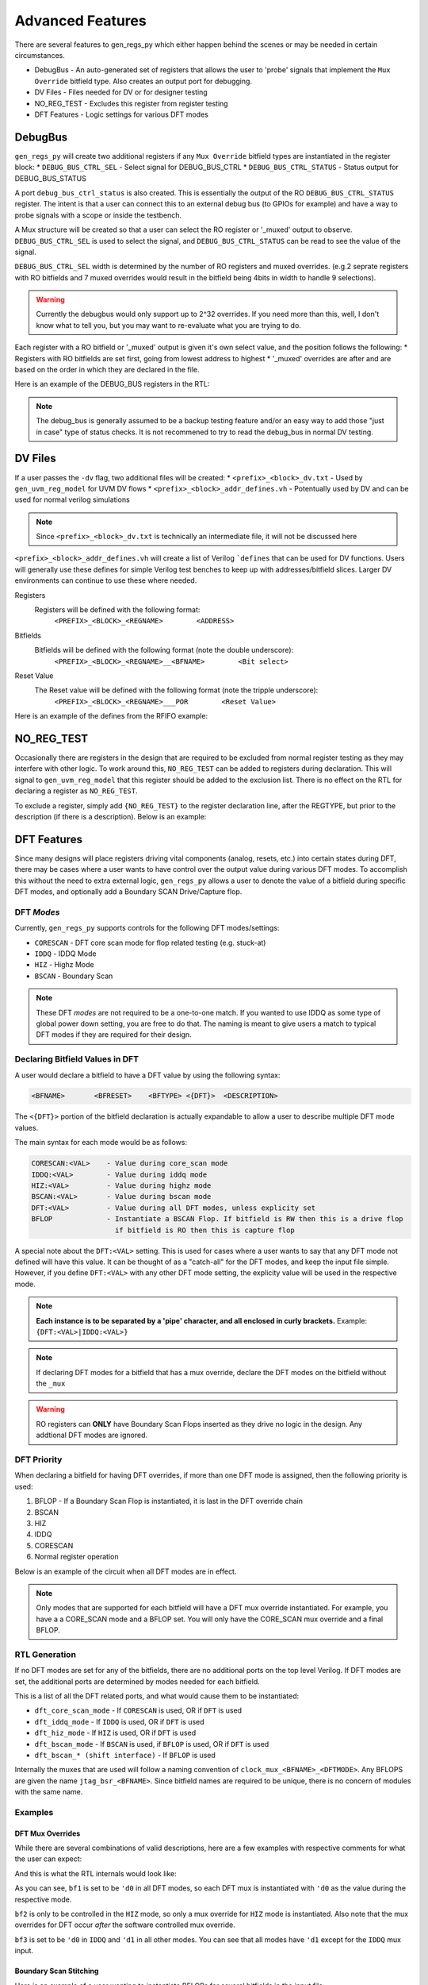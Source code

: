 Advanced Features
=================
There are several features to gen_regs_py which either happen behind the scenes or may be needed in certain circumstances.

* DebugBus - An auto-generated set of registers that allows the user to 'probe' signals that implement the ``Mux Override`` bitfield type. Also creates an output port for debugging.
* DV Files - Files needed for DV or for designer testing
* NO_REG_TEST - Excludes this register from register testing
* DFT Features - Logic settings for various DFT modes

DebugBus
--------
``gen_regs_py`` will create two additional registers if any ``Mux Override`` bitfield types are instantiated in the register block:
* ``DEBUG_BUS_CTRL_SEL`` - Select signal for DEBUG_BUS_CTRL
* ``DEBUG_BUS_CTRL_STATUS`` - Status output for DEBUG_BUS_STATUS

A port ``debug_bus_ctrl_status`` is also created. This is essentially the output of the RO ``DEBUG_BUS_CTRL_STATUS`` register. The intent is that 
a user can connect this to an external debug bus (to GPIOs for example) and have a way to probe signals with a scope or inside the testbench.


A Mux structure will be created so that a user can select the RO register or '_muxed' output to observe. ``DEBUG_BUS_CTRL_SEL`` is used to select the signal, 
and ``DEBUG_BUS_CTRL_STATUS`` can be read to see the value of the signal.

``DEBUG_BUS_CTRL_SEL`` width is determined by the number of RO registers and muxed overrides. (e.g.2 seprate registers with RO bitfields and 7 muxed overrides 
would result in the bitfield being 4bits in width to handle 9 selections).

.. warning::
  Currently the debugbus would only support up to 2^32 overrides. If you need more than this, well, I don't know what to tell you, but you
  may want to re-evaluate what you are trying to do.

Each register with a RO bitfield or '_muxed' output is given it's own select value, and the position follows the following:
* Registers with RO bitfields are set first, going from lowest address to highest
* '_muxed' overrides are after and are based on the order in which they are declared in the file.

Here is an example of the DEBUG_BUS registers in the RTL:

.. code-block:: verilog
  :linenos:
  
  //---------------------------
  // DEBUG_BUS_CTRL
  // DEBUG_BUS_CTRL_SEL - Select signal for DEBUG_BUS_CTRL
  //---------------------------
  wire [31:0] DEBUG_BUS_CTRL_reg_read;
  reg [2:0]   reg_debug_bus_ctrl_sel;

  always @(posedge RegClk or posedge RegReset) begin
    if(RegReset) begin
      reg_debug_bus_ctrl_sel                 <= 3'h0;
    end else if(RegAddr == 'h50 && RegWrEn) begin
      reg_debug_bus_ctrl_sel                 <= RegWrData[2:0];
    end else begin
      reg_debug_bus_ctrl_sel                 <= reg_debug_bus_ctrl_sel;
    end
  end

  assign DEBUG_BUS_CTRL_reg_read = {29'h0,
          reg_debug_bus_ctrl_sel};

  //-----------------------
  assign swi_debug_bus_ctrl_sel = reg_debug_bus_ctrl_sel;





  //---------------------------
  // DEBUG_BUS_STATUS
  // DEBUG_BUS_CTRL_STATUS - Status output for DEBUG_BUS_STATUS
  //---------------------------
  wire [31:0] DEBUG_BUS_STATUS_reg_read;
  reg  [31:0]  debug_bus_ctrl_status;

  //Debug bus control logic  
  always @(*) begin
    case(swi_debug_bus_ctrl_sel)
      'd0 : debug_bus_ctrl_status = {swi_dac0_therm_lo_muxed};
      'd1 : debug_bus_ctrl_status = {1'd0, swi_dac0_therm_hi_muxed};
      'd2 : debug_bus_ctrl_status = {26'd0, swi_dac0_bin_muxed};
      'd3 : debug_bus_ctrl_status = {swi_dac1_therm_lo_muxed};
      'd4 : debug_bus_ctrl_status = {1'd0, swi_dac1_therm_hi_muxed};
      'd5 : debug_bus_ctrl_status = {26'd0, swi_dac1_bin_muxed};
      default : debug_bus_ctrl_status = 32'd0;
    endcase
  end 
  
  assign DEBUG_BUS_STATUS_reg_read = {          debug_bus_ctrl_status};

.. note ::
  
  The debug_bus is generally assumed to be a backup testing feature and/or an easy way to add those "just in case" type of status
  checks. It is not recommened to try to read the debug_bus in normal DV testing.



DV Files
--------
If a user passes the ``-dv`` flag, two additional files will be created:
* ``<prefix>_<block>_dv.txt`` - Used by ``gen_uvm_reg_model`` for UVM DV flows
* ``<prefix>_<block>_addr_defines.vh`` - Potentually used by DV and can be used for normal verilog simulations

.. note::
  Since ``<prefix>_<block>_dv.txt`` is technically an intermediate file, it will not be discussed here

``<prefix>_<block>_addr_defines.vh`` will create a list of Verilog ```defines`` that can be used for DV functions. Users will generally use
these defines for simple Verilog test benches to keep up with addresses/bitfield slices. Larger DV environments can continue to use these where
needed.

Registers
  Registers will be defined with the following format:
    ``<PREFIX>_<BLOCK>_<REGNAME>        <ADDRESS>``
  
Bitfields
  Bitfields will be defined with the following format (note the double underscore):
    ``<PREFIX>_<BLOCK>_<REGNAME>__<BFNAME>        <Bit select>`` 

Reset Value
  The Reset value will be defined with the following format (note the tripple underscore):
    ``<PREFIX>_<BLOCK>_<REGNAME>___POR        <Reset Value>`` 

Here is an example of the defines from the RFIFO example:

.. code-block:: verilog
  :linenos:
  
  `define RFIFO_EXAMPLE_REG1                                                     'h00000000
  `define RFIFO_EXAMPLE_REG1__BF1_MUX                                                     5
  `define RFIFO_EXAMPLE_REG1__BF1                                                       4:0
  `define RFIFO_EXAMPLE_REG1___POR                                             32'h00000000

  `define RFIFO_EXAMPLE_REG_WITH_RFIFO                                           'h00000004
  `define RFIFO_EXAMPLE_REG_WITH_RFIFO__READ_DATA                                       7:0
  `define RFIFO_EXAMPLE_REG_WITH_RFIFO___POR                                   32'h00000000

  `define RFIFO_EXAMPLE_DEBUG_BUS_CTRL                                           'h00000008
  `define RFIFO_EXAMPLE_DEBUG_BUS_CTRL__DEBUG_BUS_CTRL_SEL                                0
  `define RFIFO_EXAMPLE_DEBUG_BUS_CTRL___POR                                   32'h00000000

  `define RFIFO_EXAMPLE_DEBUG_BUS_STATUS                                         'h0000000C
  `define RFIFO_EXAMPLE_DEBUG_BUS_STATUS__DEBUG_BUS_CTRL_STATUS                        31:0
  `define RFIFO_EXAMPLE_DEBUG_BUS_STATUS___POR                                 32'h00000000


NO_REG_TEST
-----------
Occasionally there are registers in the design that are required to be excluded from normal register testing as they
may interfere with other logic. To work around this, ``NO_REG_TEST`` can be added to registers during declaration. This will
signal to ``gen_uvm_reg_model`` that this register should be added to the exclusion list. There is no effect on the 
RTL for declaring a register as ``NO_REG_TEST``.

To exclude a register, simply add ``{NO_REG_TEST}`` to the register declaration line, after the REGTYPE, but prior to the description 
(if there is a description). Below is an example:

.. code-block:: none
  :linenos:
  
  SPI0_CONTROLS                     RW      {NO_REG_TEST} 
    spi0_spi_en                     1'b1                  
    spi0_spi_master_en              1'b0   


DFT Features
------------
Since many designs will place registers driving vital components (analog, resets, etc.) into certain states during DFT, there may be cases where 
a user wants to have control over the output value during various DFT modes. To accomplish this without the need to extra external logic,
``gen_regs_py`` allows a user to denote the value of a bitfield during specific DFT modes, and optionally add a Boundary SCAN Drive/Capture flop.

DFT *Modes*
+++++++++++
Currently, ``gen_regs_py`` supports controls for the following DFT modes/settings:

* ``CORESCAN`` - DFT core scan mode for flop related testing (e.g. stuck-at)
* ``IDDQ`` - IDDQ Mode
* ``HIZ`` - Highz Mode
* ``BSCAN`` - Boundary Scan

.. note::
  These DFT *modes* are not required to be a one-to-one match. If you wanted to use IDDQ as some type of global power down setting,
  you are free to do that. The naming is meant to give users a match to typical DFT modes if they are required for their design.


Declaring Bitfield Values in DFT
++++++++++++++++++++++++++++++++
A user would declare a bitfield to have a DFT value by using the following syntax:

.. code-block:: none
  
  <BFNAME>       <BFRESET>    <BFTYPE> <{DFT}>  <DESCRIPTION>

The ``<{DFT}>`` portion of the bitfield declaration is actually expandable to allow a user to describe multiple DFT mode values. 

The main syntax for each mode would be as follows:

.. code-block:: none

  CORESCAN:<VAL>    - Value during core_scan mode
  IDDQ:<VAL>        - Value during iddq mode
  HIZ:<VAL>         - Value during highz mode
  BSCAN:<VAL>       - Value during bscan mode
  DFT:<VAL>         - Value during all DFT modes, unless explicity set
  BFLOP             - Instantiate a BSCAN Flop. If bitfield is RW then this is a drive flop
                      if bitfield is RO then this is capture flop

A special note about the ``DFT:<VAL>`` setting. This is used for cases where a user wants to say that any DFT mode not 
defined will have this value. It can be thought of as a "catch-all" for the DFT modes, and keep the input file simple.
However, if you define ``DFT:<VAL>`` with any other DFT mode setting, the explicity value will be used in the respective mode.

.. note::
  **Each instance is to be separated by a 'pipe' character, and all enclosed in curly brackets.** Example: ``{DFT:<VAL>|IDDQ:<VAL>}``

.. note::
  If declaring DFT modes for a bitfield that has a mux override, declare the DFT modes on the bitfield without the ``_mux``

.. warning::
  RO registers can **ONLY** have Boundary Scan Flops inserted as they drive no logic in the design. Any addtional DFT modes are ignored.


DFT Priority
++++++++++++
When declaring a bitfield for having DFT overrides, if more than one DFT mode is assigned, then the following priority
is used:

1. BFLOP - If a Boundary Scan Flop is instantiated, it is last in the DFT override chain
2. BSCAN 
3. HIZ
4. IDDQ
5. CORESCAN
6. Normal register operation


Below is an example of the circuit when all DFT modes are in effect.

.. figure::  images/DFT_chain.PNG
   :align:   center


.. note::
  Only modes that are supported for each bitfield will have a DFT mux override instantiated. For example, you have a a CORE_SCAN mode and a BFLOP
  set. You will only have the CORE_SCAN mux override and a final BFLOP.
  

  

RTL Generation
++++++++++++++
If no DFT modes are set for any of the bitfields, there are no additional ports on the top level Verilog. If DFT modes are set, the additional
ports are determined by modes needed for each bitfield.

This is a list of all the DFT related ports, and what would cause them to be instantiated:

.. code-block:: verilog
  :linenos:

  //DFT Ports (if used)
  input  wire dft_core_scan_mode,
  input  wire dft_iddq_mode,
  input  wire dft_hiz_mode,
  input  wire dft_bscan_mode,
  // BSCAN Shift Interface
  input  wire dft_bscan_tck,
  input  wire dft_bscan_trstn,
  input  wire dft_bscan_capture,
  input  wire dft_bscan_shift,
  input  wire dft_bscan_update,
  input  wire dft_bscan_tdi,
  output wire dft_bscan_tdo,     //Assigned to last in chain


* ``dft_core_scan_mode`` - If ``CORESCAN`` is used, OR if ``DFT`` is used
* ``dft_iddq_mode`` - If ``IDDQ`` is used, OR if ``DFT`` is used
* ``dft_hiz_mode`` - If ``HIZ`` is used, OR if ``DFT`` is used
* ``dft_bscan_mode`` - If ``BSCAN`` is used, if ``BFLOP`` is used, OR if ``DFT`` is used
* ``dft_bscan_* (shift interface)`` - If ``BFLOP`` is used


Internally the muxes that are used will follow a naming convention of ``clock_mux_<BFNAME>_<DFTMODE>``.
Any BFLOPS are given the name ``jtag_bsr_<BFNAME>``. Since bitfield names are required to be unique, there is
no concern of modules with the same name.


Examples
++++++++

DFT Mux Overrides
_______________________

While there are several combinations of valid descriptions, here are a few examples with respective comments
for what the user can expect:

.. code-block:: none
  :linenos:

  REG1                  RW     
    bf1                 4'h3        {DFT:0}         Global setting of 0 during DFT modes
    bf2                 5'b0        {HIZ:1}         Put DFT on the non-mux. Only active in Hiz mode
    bf2_mux             1'b0
    bf3                 1'b1        {IDDQ:0|DFT:1}  Set to 0 in IDDQ, but 1 in all other modes
    set_core_scan       1'b0        {CORESCAN:1}    Set to 1 in CORESCAN mode  
  

And this is what the RTL internals would look like:

.. code-block:: verilog
  :linenos:

  //---------------------------
  // REG1
  // bf1 - Global setting of 0 during DFT modes
  // bf2 - Put DFT on the non-mux. Only active in Hiz mode
  // bf2_mux - 
  // bf3 - Set to 0 in IDDQ, but 1 in all other modes
  // set_core_scan - Set to 1 in CORESCAN mode
  //---------------------------
  wire [31:0] REG1_reg_read;
  reg [3:0]   reg_bf1;
  reg  [4:0]   reg_bf2;
  reg         reg_bf3;
  reg         reg_set_core_scan;

  always @(posedge RegClk or posedge RegReset) begin
    if(RegReset) begin
      reg_bf1                                <= 4'h3;
      reg_bf2                                <= 5'h0;
      reg_bf2_mux                            <= 1'h0;
      reg_bf3                                <= 1'h1;
      reg_set_core_scan                      <= 1'h0;
    end else if(RegAddr == 'h0 && RegWrEn) begin
      reg_bf1                                <= RegWrData[3:0];
      reg_bf2                                <= RegWrData[8:4];
      reg_bf2_mux                            <= RegWrData[9];
      reg_bf3                                <= RegWrData[10];
      reg_set_core_scan                      <= RegWrData[11];
    end else begin
      reg_bf1                                <= reg_bf1;
      reg_bf2                                <= reg_bf2;
      reg_bf2_mux                            <= reg_bf2_mux;
      reg_bf3                                <= reg_bf3;
      reg_set_core_scan                      <= reg_set_core_scan;
    end
  end

  assign REG1_reg_read = {20'h0,
          reg_set_core_scan,
          reg_bf3,
          reg_bf2_mux,
          reg_bf2,
          reg_bf1};

  //-----------------------

  wire [3:0]  reg_bf1_core_scan_mode;
  wav_clock_mux #(.STDCELL(STDCELL)) u_wav_clock_mux_bf1_core_scan_mode[3:0] (
    .clk0    ( reg_bf1                            ),              
    .clk1    ( 4'd0                               ),              
    .sel     ( dft_core_scan_mode                 ),      
    .clk_out ( reg_bf1_core_scan_mode             )); 


  wire [3:0]  reg_bf1_iddq_mode;
  wav_clock_mux #(.STDCELL(STDCELL)) u_wav_clock_mux_bf1_iddq_mode[3:0] (
    .clk0    ( reg_bf1_core_scan_mode             ),              
    .clk1    ( 4'd0                               ),              
    .sel     ( dft_iddq_mode                      ),      
    .clk_out ( reg_bf1_iddq_mode                  )); 


  wire [3:0]  reg_bf1_hiz_mode;
  wav_clock_mux #(.STDCELL(STDCELL)) u_wav_clock_mux_bf1_hiz_mode[3:0] (
    .clk0    ( reg_bf1_iddq_mode                  ),              
    .clk1    ( 4'd0                               ),              
    .sel     ( dft_hiz_mode                       ),      
    .clk_out ( reg_bf1_hiz_mode                   )); 


  wire [3:0]  reg_bf1_bscan_mode;
  wav_clock_mux #(.STDCELL(STDCELL)) u_wav_clock_mux_bf1_bscan_mode[3:0] (
    .clk0    ( reg_bf1_hiz_mode                   ),              
    .clk1    ( 4'd0                               ),              
    .sel     ( dft_bscan_mode                     ),      
    .clk_out ( reg_bf1_bscan_mode                 )); 

  assign swi_bf1 = reg_bf1_bscan_mode;

  //-----------------------

  wire [4:0]  swi_bf2_muxed_pre;
  wav_clock_mux #(.STDCELL(STDCELL)) u_wav_clock_mux_bf2[4:0] (
    .clk0    ( bf2                                ),              
    .clk1    ( reg_bf2                            ),              
    .sel     ( reg_bf2_mux                        ),      
    .clk_out ( swi_bf2_muxed_pre                  )); 


  wire [4:0]  reg_bf2_hiz_mode;
  wav_clock_mux #(.STDCELL(STDCELL)) u_wav_clock_mux_bf2_hiz_mode[4:0] (
    .clk0    ( swi_bf2_muxed_pre                  ),              
    .clk1    ( 5'd1                               ),              
    .sel     ( dft_hiz_mode                       ),      
    .clk_out ( reg_bf2_hiz_mode                   )); 

  assign swi_bf2_muxed = reg_bf2_hiz_mode;

  //-----------------------
  //-----------------------

  wire        reg_bf3_core_scan_mode;
  wav_clock_mux #(.STDCELL(STDCELL)) u_wav_clock_mux_bf3_core_scan_mode (
    .clk0    ( reg_bf3                            ),              
    .clk1    ( 1'd1                               ),              
    .sel     ( dft_core_scan_mode                 ),      
    .clk_out ( reg_bf3_core_scan_mode             )); 


  wire        reg_bf3_iddq_mode;
  wav_clock_mux #(.STDCELL(STDCELL)) u_wav_clock_mux_bf3_iddq_mode (
    .clk0    ( reg_bf3_core_scan_mode             ),              
    .clk1    ( 1'd0                               ),              
    .sel     ( dft_iddq_mode                      ),      
    .clk_out ( reg_bf3_iddq_mode                  )); 


  wire        reg_bf3_hiz_mode;
  wav_clock_mux #(.STDCELL(STDCELL)) u_wav_clock_mux_bf3_hiz_mode (
    .clk0    ( reg_bf3_iddq_mode                  ),              
    .clk1    ( 1'd1                               ),              
    .sel     ( dft_hiz_mode                       ),      
    .clk_out ( reg_bf3_hiz_mode                   )); 


  wire        reg_bf3_bscan_mode;
  wav_clock_mux #(.STDCELL(STDCELL)) u_wav_clock_mux_bf3_bscan_mode (
    .clk0    ( reg_bf3_hiz_mode                   ),              
    .clk1    ( 1'd1                               ),              
    .sel     ( dft_bscan_mode                     ),      
    .clk_out ( reg_bf3_bscan_mode                 )); 

  assign swi_bf3 = reg_bf3_bscan_mode;

  //-----------------------

  wire        reg_set_core_scan_core_scan_mode;
  wav_clock_mux #(.STDCELL(STDCELL)) u_wav_clock_mux_set_core_scan_core_scan_mode (
    .clk0    ( reg_set_core_scan                  ),              
    .clk1    ( 1'd1                               ),              
    .sel     ( dft_core_scan_mode                 ),      
    .clk_out ( reg_set_core_scan_core_scan_mode     )); 

  assign swi_set_core_scan = reg_set_core_scan_core_scan_mode;


As you can see, ``bf1`` is set to be ``'d0`` in all DFT modes, so each DFT mux is instantiated with ``'d0``
as the value during the respective mode.

``bf2`` is only to be controlled in the ``HIZ`` mode, so only a mux override for ``HIZ`` mode is instantiated. Also note
that the mux overrides for DFT occur *after* the software controlled mux override.

``bf3`` is set to be ``'d0`` in ``IDDQ`` and ``'d1`` in all other modes. You can see that all modes have ``'d1`` except for
the ``IDDQ`` mux input.


Boundary Scan Stitching
_______________________


Here is an example of a user wanting to instantiate BFLOPs for several bitfields in the input file:

.. code-block:: none

  REG_WITH_BSCAN_FLOP   RW
    bscan_flop_drive    1'b0        {CORESCAN:1|BFLOP}          First in the chain since first in the file
    bscan_flop_capture  3'b0  RO    {BFLOP}                     2nd, 3rd, 4th in chain

  LAST_BSCAN_FLOP       RW
    last_one_in_chain   1'b0        {BFLOP}                     Last one in the chain


And here is the output Verilog:

.. code-block:: verilog
  :linenos:
  
  //---------------------------
  // REG_WITH_BSCAN_FLOP
  // bscan_flop_drive - First in the chain since first in the file
  // bscan_flop_capture - 2nd, 3rd, 4th in chain
  //---------------------------
  wire [31:0] REG_WITH_BSCAN_FLOP_reg_read;
  reg         reg_bscan_flop_drive;

  always @(posedge RegClk or posedge RegReset) begin
    if(RegReset) begin
      reg_bscan_flop_drive                   <= 1'h0;
    end else if(RegAddr == 'h4 && RegWrEn) begin
      reg_bscan_flop_drive                   <= RegWrData[0];
    end else begin
      reg_bscan_flop_drive                   <= reg_bscan_flop_drive;
    end
  end

  assign REG_WITH_BSCAN_FLOP_reg_read = {28'h0,
          bscan_flop_capture,
          reg_bscan_flop_drive};

  //-----------------------

  wire        reg_bscan_flop_drive_core_scan_mode;
  wav_clock_mux #(.STDCELL(STDCELL)) u_wav_clock_mux_bscan_flop_drive_core_scan_mode (
    .clk0    ( reg_bscan_flop_drive               ),              
    .clk1    ( 1'd1                               ),              
    .sel     ( dft_core_scan_mode                 ),      
    .clk_out ( reg_bscan_flop_drive_core_scan_mode     )); 

  wire  bscan_flop_drive_tdo;

  wire bscan_flop_drive_bscan_flop_po;
  wav_jtag_bsr u_wav_jtag_bsr_bscan_flop_drive (
    .i_tck         ( dft_bscan_tck                      ),          
    .i_trst_n      ( dft_bscan_trstn                    ),          
    .i_bsr_mode    ( dft_bscan_mode                     ),          
    .i_capture     ( dft_bscan_capture                  ),          
    .i_shift       ( dft_bscan_shift                    ),          
    .i_update      ( dft_bscan_update                   ),               
    .i_pi          ( reg_bscan_flop_drive_core_scan_mode     ),               
    .o_po          ( bscan_flop_drive_bscan_flop_po     ),               
    .i_tdi         ( dft_bscan_tdi                      ),                
    .o_tdo         ( bscan_flop_drive_tdo               )); 


  assign swi_bscan_flop_drive = bscan_flop_drive_bscan_flop_po;

  //-----------------------
  wire [2:0] bscan_flop_capture_tdo;

  wav_jtag_bsr u_wav_jtag_bsr_bscan_flop_capture[2:0] (
    .i_tck         ( dft_bscan_tck                      ),          
    .i_trst_n      ( dft_bscan_trstn                    ),          
    .i_bsr_mode    ( dft_bscan_mode                     ),          
    .i_capture     ( dft_bscan_capture                  ),          
    .i_shift       ( dft_bscan_shift                    ),          
    .i_update      ( dft_bscan_update                   ),               
    .i_pi          ( bscan_flop_capture                 ),               
    .o_po          ( /*noconn*/                         ),               
    .i_tdi         ( {bscan_flop_capture_tdo[1],
                      bscan_flop_capture_tdo[0],
                      bscan_flop_drive_tdo}     ),                
    .o_tdo         ( {bscan_flop_capture_tdo[2],
                      bscan_flop_capture_tdo[1],
                      bscan_flop_capture_tdo[0]}     )); 






  //---------------------------
  // LAST_BSCAN_FLOP
  // last_one_in_chain - Last one in the chain
  //---------------------------
  wire [31:0] LAST_BSCAN_FLOP_reg_read;
  reg         reg_last_one_in_chain;

  always @(posedge RegClk or posedge RegReset) begin
    if(RegReset) begin
      reg_last_one_in_chain                  <= 1'h0;
    end else if(RegAddr == 'h8 && RegWrEn) begin
      reg_last_one_in_chain                  <= RegWrData[0];
    end else begin
      reg_last_one_in_chain                  <= reg_last_one_in_chain;
    end
  end

  assign LAST_BSCAN_FLOP_reg_read = {31'h0,
          reg_last_one_in_chain};

  //-----------------------
  wire  last_one_in_chain_tdo;

  wire last_one_in_chain_bscan_flop_po;
  wav_jtag_bsr u_wav_jtag_bsr_last_one_in_chain (
    .i_tck         ( dft_bscan_tck                      ),          
    .i_trst_n      ( dft_bscan_trstn                    ),          
    .i_bsr_mode    ( dft_bscan_mode                     ),          
    .i_capture     ( dft_bscan_capture                  ),          
    .i_shift       ( dft_bscan_shift                    ),          
    .i_update      ( dft_bscan_update                   ),               
    .i_pi          ( reg_last_one_in_chain              ),               
    .o_po          ( last_one_in_chain_bscan_flop_po     ),               
    .i_tdi         ( bscan_flop_capture_tdo[2]          ),                
    .o_tdo         ( last_one_in_chain_tdo              )); 


  assign swi_last_one_in_chain = last_one_in_chain_bscan_flop_po;
  
  
  // ... excluded for clarity
  
  //=======================
  // Final BSCAN Connection
  //=======================
  assign dft_bscan_tdo = last_one_in_chain_tdo;
  

Since ``bscan_flop_drive`` is the first bitfield defined as a ``BFLOP``, it will be the first one in the chain. The user also
declared that this bitfield should be driven to a different value in ``CORESCAN`` mode, so a mux override for ``CORESCAN`` was placed
prior to the ``BFLOP``.

You can then see that bitfield ``bscan_flop_capture`` is next in the input file, so it is placed in the 2nd, 3rd, and 4th locations in
the chain (since it is multi-bit). You can see that ``gen_regs_py`` has automatically stitched these next flops in. The PO of the ``BFLOP``
is not connected for RO bitfields, as this is taken directly to the APB read interface.

The last bitfield ``last_one_in_chain`` is also defined as a ``BFLOP`` and is stitched in as the last location in the chain. Since it is the 
last one, it is connected to ``dft_bscan_tdo``, which is then connected to the next level of the design.

